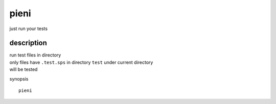 
pieni
=====
just run your tests


description
-----
| run test files in directory
| only files have ``.test.sps`` in directory ``test`` under current directory
| will be tested


synopsis
::

    pieni



